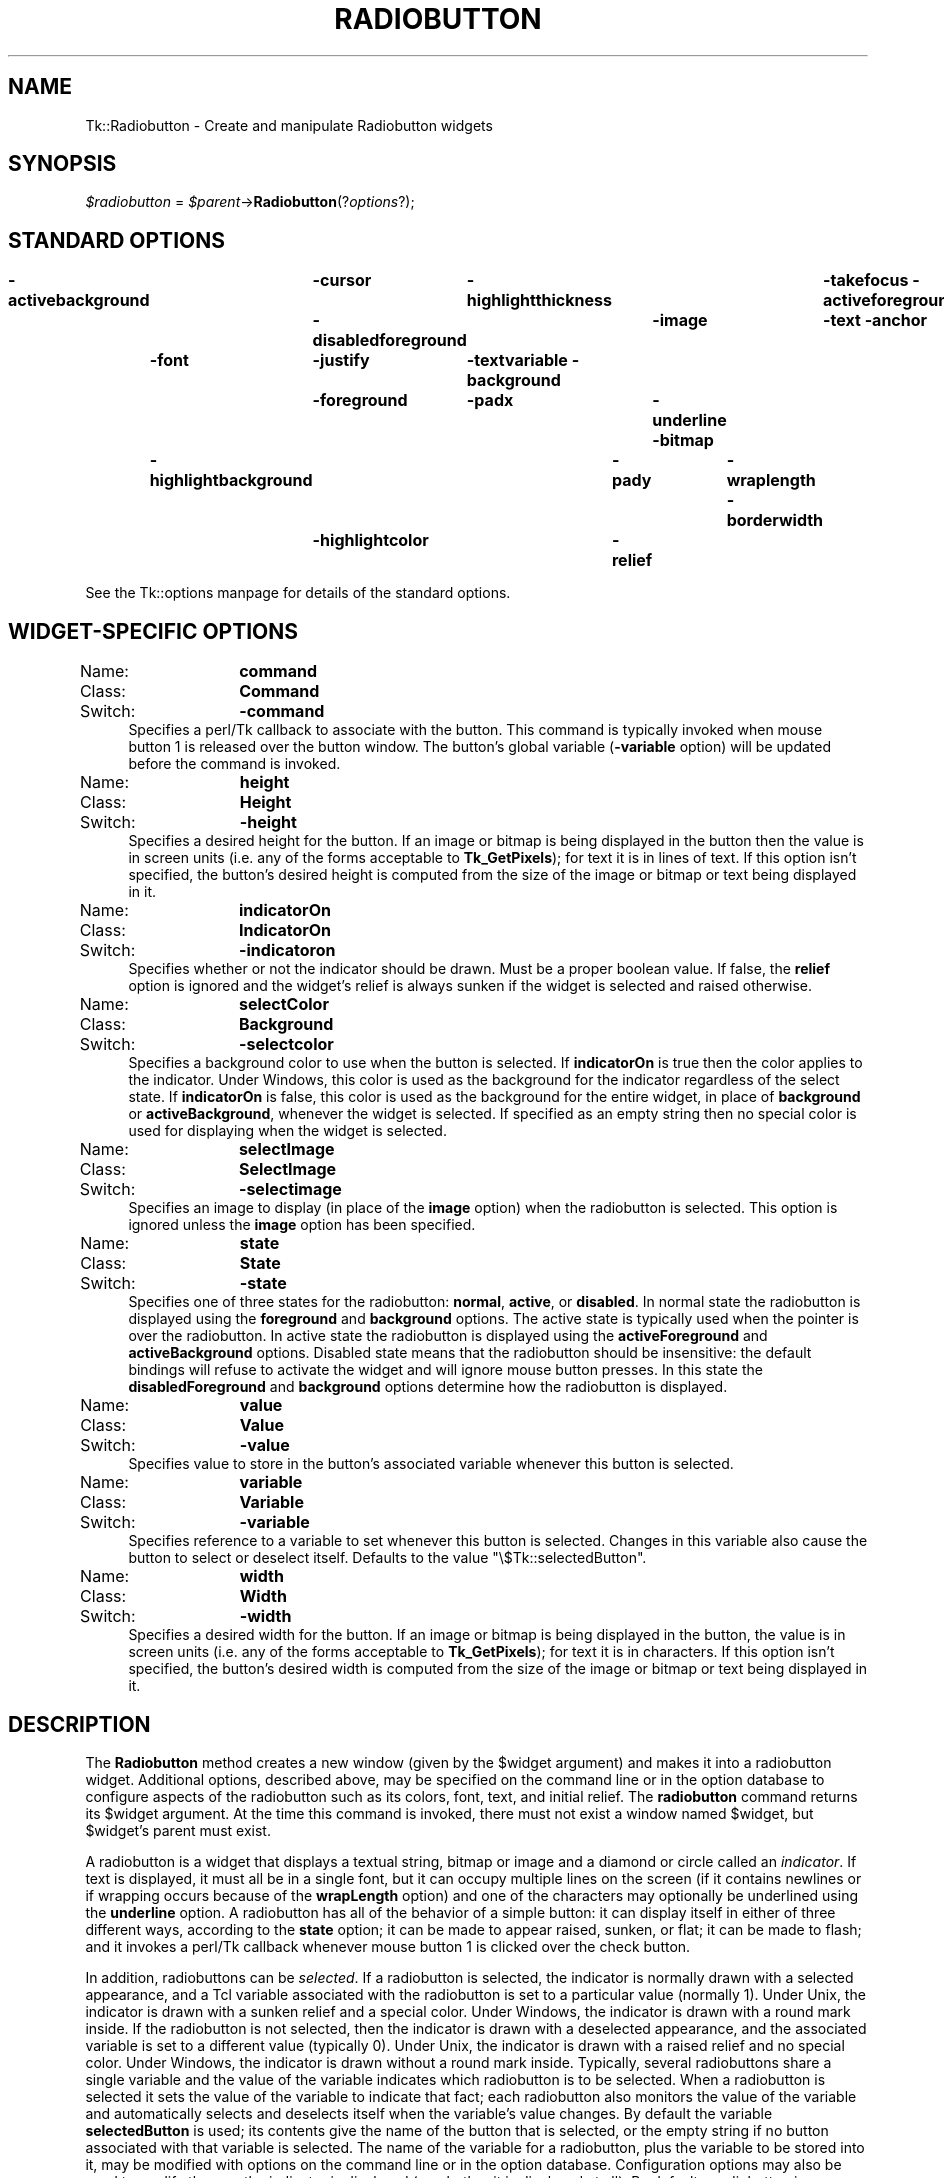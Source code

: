 .\" Automatically generated by Pod::Man version 1.15
.\" Fri Apr 20 14:44:06 2001
.\"
.\" Standard preamble:
.\" ======================================================================
.de Sh \" Subsection heading
.br
.if t .Sp
.ne 5
.PP
\fB\\$1\fR
.PP
..
.de Sp \" Vertical space (when we can't use .PP)
.if t .sp .5v
.if n .sp
..
.de Ip \" List item
.br
.ie \\n(.$>=3 .ne \\$3
.el .ne 3
.IP "\\$1" \\$2
..
.de Vb \" Begin verbatim text
.ft CW
.nf
.ne \\$1
..
.de Ve \" End verbatim text
.ft R

.fi
..
.\" Set up some character translations and predefined strings.  \*(-- will
.\" give an unbreakable dash, \*(PI will give pi, \*(L" will give a left
.\" double quote, and \*(R" will give a right double quote.  | will give a
.\" real vertical bar.  \*(C+ will give a nicer C++.  Capital omega is used
.\" to do unbreakable dashes and therefore won't be available.  \*(C` and
.\" \*(C' expand to `' in nroff, nothing in troff, for use with C<>
.tr \(*W-|\(bv\*(Tr
.ds C+ C\v'-.1v'\h'-1p'\s-2+\h'-1p'+\s0\v'.1v'\h'-1p'
.ie n \{\
.    ds -- \(*W-
.    ds PI pi
.    if (\n(.H=4u)&(1m=24u) .ds -- \(*W\h'-12u'\(*W\h'-12u'-\" diablo 10 pitch
.    if (\n(.H=4u)&(1m=20u) .ds -- \(*W\h'-12u'\(*W\h'-8u'-\"  diablo 12 pitch
.    ds L" ""
.    ds R" ""
.    ds C` ""
.    ds C' ""
'br\}
.el\{\
.    ds -- \|\(em\|
.    ds PI \(*p
.    ds L" ``
.    ds R" ''
'br\}
.\"
.\" If the F register is turned on, we'll generate index entries on stderr
.\" for titles (.TH), headers (.SH), subsections (.Sh), items (.Ip), and
.\" index entries marked with X<> in POD.  Of course, you'll have to process
.\" the output yourself in some meaningful fashion.
.if \nF \{\
.    de IX
.    tm Index:\\$1\t\\n%\t"\\$2"
..
.    nr % 0
.    rr F
.\}
.\"
.\" For nroff, turn off justification.  Always turn off hyphenation; it
.\" makes way too many mistakes in technical documents.
.hy 0
.if n .na
.\"
.\" Accent mark definitions (@(#)ms.acc 1.5 88/02/08 SMI; from UCB 4.2).
.\" Fear.  Run.  Save yourself.  No user-serviceable parts.
.bd B 3
.    \" fudge factors for nroff and troff
.if n \{\
.    ds #H 0
.    ds #V .8m
.    ds #F .3m
.    ds #[ \f1
.    ds #] \fP
.\}
.if t \{\
.    ds #H ((1u-(\\\\n(.fu%2u))*.13m)
.    ds #V .6m
.    ds #F 0
.    ds #[ \&
.    ds #] \&
.\}
.    \" simple accents for nroff and troff
.if n \{\
.    ds ' \&
.    ds ` \&
.    ds ^ \&
.    ds , \&
.    ds ~ ~
.    ds /
.\}
.if t \{\
.    ds ' \\k:\h'-(\\n(.wu*8/10-\*(#H)'\'\h"|\\n:u"
.    ds ` \\k:\h'-(\\n(.wu*8/10-\*(#H)'\`\h'|\\n:u'
.    ds ^ \\k:\h'-(\\n(.wu*10/11-\*(#H)'^\h'|\\n:u'
.    ds , \\k:\h'-(\\n(.wu*8/10)',\h'|\\n:u'
.    ds ~ \\k:\h'-(\\n(.wu-\*(#H-.1m)'~\h'|\\n:u'
.    ds / \\k:\h'-(\\n(.wu*8/10-\*(#H)'\z\(sl\h'|\\n:u'
.\}
.    \" troff and (daisy-wheel) nroff accents
.ds : \\k:\h'-(\\n(.wu*8/10-\*(#H+.1m+\*(#F)'\v'-\*(#V'\z.\h'.2m+\*(#F'.\h'|\\n:u'\v'\*(#V'
.ds 8 \h'\*(#H'\(*b\h'-\*(#H'
.ds o \\k:\h'-(\\n(.wu+\w'\(de'u-\*(#H)/2u'\v'-.3n'\*(#[\z\(de\v'.3n'\h'|\\n:u'\*(#]
.ds d- \h'\*(#H'\(pd\h'-\w'~'u'\v'-.25m'\f2\(hy\fP\v'.25m'\h'-\*(#H'
.ds D- D\\k:\h'-\w'D'u'\v'-.11m'\z\(hy\v'.11m'\h'|\\n:u'
.ds th \*(#[\v'.3m'\s+1I\s-1\v'-.3m'\h'-(\w'I'u*2/3)'\s-1o\s+1\*(#]
.ds Th \*(#[\s+2I\s-2\h'-\w'I'u*3/5'\v'-.3m'o\v'.3m'\*(#]
.ds ae a\h'-(\w'a'u*4/10)'e
.ds Ae A\h'-(\w'A'u*4/10)'E
.    \" corrections for vroff
.if v .ds ~ \\k:\h'-(\\n(.wu*9/10-\*(#H)'\s-2\u~\d\s+2\h'|\\n:u'
.if v .ds ^ \\k:\h'-(\\n(.wu*10/11-\*(#H)'\v'-.4m'^\v'.4m'\h'|\\n:u'
.    \" for low resolution devices (crt and lpr)
.if \n(.H>23 .if \n(.V>19 \
\{\
.    ds : e
.    ds 8 ss
.    ds o a
.    ds d- d\h'-1'\(ga
.    ds D- D\h'-1'\(hy
.    ds th \o'bp'
.    ds Th \o'LP'
.    ds ae ae
.    ds Ae AE
.\}
.rm #[ #] #H #V #F C
.\" ======================================================================
.\"
.IX Title "RADIOBUTTON 1"
.TH RADIOBUTTON 1 "perl v5.6.1" "1999-11-09" "User Contributed Perl Documentation"
.UC
.SH "NAME"
Tk::Radiobutton \- Create and manipulate Radiobutton widgets
.SH "SYNOPSIS"
.IX Header "SYNOPSIS"
\&\fI$radiobutton\fR = \fI$parent\fR->\fBRadiobutton\fR(?\fIoptions\fR?);
.SH "STANDARD OPTIONS"
.IX Header "STANDARD OPTIONS"
\&\fB\-activebackground\fR	\fB\-cursor\fR	\fB\-highlightthickness\fR	\fB\-takefocus\fR
\&\fB\-activeforeground\fR	\fB\-disabledforeground\fR	\fB\-image\fR	\fB\-text\fR
\&\fB\-anchor\fR	\fB\-font\fR	\fB\-justify\fR	\fB\-textvariable\fR
\&\fB\-background\fR	\fB\-foreground\fR	\fB\-padx\fR	\fB\-underline\fR
\&\fB\-bitmap\fR	\fB\-highlightbackground\fR	\fB\-pady\fR	\fB\-wraplength\fR
\&\fB\-borderwidth\fR	\fB\-highlightcolor\fR	\fB\-relief\fR
.PP
See the Tk::options manpage for details of the standard options.
.SH "WIDGET-SPECIFIC OPTIONS"
.IX Header "WIDGET-SPECIFIC OPTIONS"
.Ip "Name:	\fBcommand\fR" 4
.IX Item "Name:	command"
.PD 0
.Ip "Class:	\fBCommand\fR" 4
.IX Item "Class:	Command"
.Ip "Switch:	\fB\-command\fR" 4
.IX Item "Switch:	-command"
.PD
Specifies a perl/Tk callback to associate with the button.  This command
is typically invoked when mouse button 1 is released over the button
window.  The button's global variable (\fB\-variable\fR option) will
be updated before the command is invoked.
.Ip "Name:	\fBheight\fR" 4
.IX Item "Name:	height"
.PD 0
.Ip "Class:	\fBHeight\fR" 4
.IX Item "Class:	Height"
.Ip "Switch:	\fB\-height\fR" 4
.IX Item "Switch:	-height"
.PD
Specifies a desired height for the button.
If an image or bitmap is being displayed in the button then the value is in
screen units (i.e. any of the forms acceptable to \fBTk_GetPixels\fR);
for text it is in lines of text.
If this option isn't specified, the button's desired height is computed
from the size of the image or bitmap or text being displayed in it.
.Ip "Name:	\fBindicatorOn\fR" 4
.IX Item "Name:	indicatorOn"
.PD 0
.Ip "Class:	\fBIndicatorOn\fR" 4
.IX Item "Class:	IndicatorOn"
.Ip "Switch:	\fB\-indicatoron\fR" 4
.IX Item "Switch:	-indicatoron"
.PD
Specifies whether or not the indicator should be drawn.  Must be a
proper boolean value.  If false, the \fBrelief\fR option is
ignored and the widget's relief is always sunken if the widget is
selected and raised otherwise.
.Ip "Name:	\fBselectColor\fR" 4
.IX Item "Name:	selectColor"
.PD 0
.Ip "Class:	\fBBackground\fR" 4
.IX Item "Class:	Background"
.Ip "Switch:	\fB\-selectcolor\fR" 4
.IX Item "Switch:	-selectcolor"
.PD
Specifies a background color to use when the button is selected.
If \fBindicatorOn\fR is true then the color applies to the indicator.
Under Windows, this color is used as the background for the indicator
regardless of the select state.
If \fBindicatorOn\fR is false, this color is used as the background
for the entire widget, in place of \fBbackground\fR or \fBactiveBackground\fR,
whenever the widget is selected.
If specified as an empty string then no special color is used for
displaying when the widget is selected.
.Ip "Name:	\fBselectImage\fR" 4
.IX Item "Name:	selectImage"
.PD 0
.Ip "Class:	\fBSelectImage\fR" 4
.IX Item "Class:	SelectImage"
.Ip "Switch:	\fB\-selectimage\fR" 4
.IX Item "Switch:	-selectimage"
.PD
Specifies an image to display (in place of the \fBimage\fR option)
when the radiobutton is selected.
This option is ignored unless the \fBimage\fR option has been
specified.
.Ip "Name:	\fBstate\fR" 4
.IX Item "Name:	state"
.PD 0
.Ip "Class:	\fBState\fR" 4
.IX Item "Class:	State"
.Ip "Switch:	\fB\-state\fR" 4
.IX Item "Switch:	-state"
.PD
Specifies one of three states for the radiobutton:  \fBnormal\fR, \fBactive\fR,
or \fBdisabled\fR.  In normal state the radiobutton is displayed using the
\&\fBforeground\fR and \fBbackground\fR options.  The active state is
typically used when the pointer is over the radiobutton.  In active state
the radiobutton is displayed using the \fBactiveForeground\fR and
\&\fBactiveBackground\fR options.  Disabled state means that the radiobutton
should be insensitive:  the default bindings will refuse to activate
the widget and will ignore mouse button presses.
In this state the \fBdisabledForeground\fR and
\&\fBbackground\fR options determine how the radiobutton is displayed.
.Ip "Name:	\fBvalue\fR" 4
.IX Item "Name:	value"
.PD 0
.Ip "Class:	\fBValue\fR" 4
.IX Item "Class:	Value"
.Ip "Switch:	\fB\-value\fR" 4
.IX Item "Switch:	-value"
.PD
Specifies value to store in the button's associated variable whenever
this button is selected.
.Ip "Name:	\fBvariable\fR" 4
.IX Item "Name:	variable"
.PD 0
.Ip "Class:	\fBVariable\fR" 4
.IX Item "Class:	Variable"
.Ip "Switch:	\fB\-variable\fR" 4
.IX Item "Switch:	-variable"
.PD
Specifies reference to a variable to set whenever this button is
selected.  Changes in this variable also cause the button to select
or deselect itself. Defaults to the value \f(CW\*(C`\e$Tk::selectedButton\*(C'\fR.
.Ip "Name:	\fBwidth\fR" 4
.IX Item "Name:	width"
.PD 0
.Ip "Class:	\fBWidth\fR" 4
.IX Item "Class:	Width"
.Ip "Switch:	\fB\-width\fR" 4
.IX Item "Switch:	-width"
.PD
Specifies a desired width for the button.
If an image or bitmap is being displayed in the button, the value is in
screen units (i.e. any of the forms acceptable to \fBTk_GetPixels\fR);
for text it is in characters.
If this option isn't specified, the button's desired width is computed
from the size of the image or bitmap or text being displayed in it.
.SH "DESCRIPTION"
.IX Header "DESCRIPTION"
The \fBRadiobutton\fR method creates a new window (given by the
\&\f(CW$widget\fR argument) and makes it into a radiobutton widget.
Additional
options, described above, may be specified on the command line
or in the option database
to configure aspects of the radiobutton such as its colors, font,
text, and initial relief.  The \fBradiobutton\fR command returns its
\&\f(CW$widget\fR argument.  At the time this command is invoked,
there must not exist a window named \f(CW$widget\fR, but
\&\f(CW$widget\fR's parent must exist.
.PP
A radiobutton is a widget that displays a textual string, bitmap or image
and a diamond or circle called an \fIindicator\fR.
If text is displayed, it must all be in a single font, but it
can occupy multiple lines on the screen (if it contains newlines
or if wrapping occurs because of the \fBwrapLength\fR option) and
one of the characters may optionally be underlined using the
\&\fBunderline\fR option.  A radiobutton has
all of the behavior of a simple button: it can display itself in either
of three different ways, according to the \fBstate\fR option;
it can be made to appear
raised, sunken, or flat; it can be made to flash; and it invokes
a perl/Tk callback whenever mouse button 1 is clicked over the
check button.
.PP
In addition, radiobuttons can be \fIselected\fR.
If a radiobutton is selected, the indicator is normally
drawn with a selected appearance, and
a Tcl variable associated with the radiobutton is set to a particular
value (normally 1).
Under Unix, the indicator is drawn with a sunken relief and a special
color.  Under Windows, the indicator is drawn with a round mark inside.
If the radiobutton is not selected, then the indicator is drawn with a
deselected appearance, and the associated variable is
set to a different value (typically 0).
Under Unix, the indicator is drawn with a raised relief and no special
color.  Under Windows, the indicator is drawn without a round mark inside.
Typically, several radiobuttons share a single variable and the
value of the variable indicates which radiobutton is to be selected.
When a radiobutton is selected it sets the value of the variable to
indicate that fact;  each radiobutton also monitors the value of
the variable and automatically selects and deselects itself when the
variable's value changes.
By default the variable \fBselectedButton\fR
is used;  its contents give the name of the button that is
selected, or the empty string if no button associated with that
variable is selected.
The name of the variable for a radiobutton,
plus the variable to be stored into it, may be modified with options
on the command line or in the option database.
Configuration options may also be used to modify the way the
indicator is displayed (or whether it is displayed at all).
By default a radiobutton is configured to select itself on button clicks.
.SH "WIDGET METHODS"
.IX Header "WIDGET METHODS"
The \fBRadiobutton\fR method creates a widget object.
This object supports the \fBconfigure\fR and \fBcget\fR methods
described in the Tk::options manpage which can be used to enquire and
modify the options described above.
The widget also inherits all the methods provided by the generic
Tk::Widget class.
.PP
The following additional methods are available for radiobutton widgets:
.Ip "\fI$radiobutton\fR->\fBdeselect\fR" 4
.IX Item "$radiobutton->deselect"
Deselects the radiobutton and sets the associated variable to an
empty string.
If this radiobutton was not currently selected, the command has
no effect.
.Ip "\fI$radiobutton\fR->\fBflash\fR" 4
.IX Item "$radiobutton->flash"
Flashes the radiobutton.  This is accomplished by redisplaying the radiobutton
several times, alternating between active and normal colors.  At
the end of the flash the radiobutton is left in the same normal/active
state as when the command was invoked.
This command is ignored if the radiobutton's state is \fBdisabled\fR.
.Ip "\fI$radiobutton\fR->\fBinvoke\fR" 4
.IX Item "$radiobutton->invoke"
Does just what would have happened if the user invoked the radiobutton
with the mouse: selects the button and invokes
its associated Tcl command, if there is one.
The return value is the return value from the Tcl command, or an
empty string if there is no command associated with the radiobutton.
This command is ignored if the radiobutton's state is \fBdisabled\fR.
.Ip "\fI$radiobutton\fR->\fBselect\fR" 4
.IX Item "$radiobutton->select"
Selects the radiobutton and sets the associated variable to the
value corresponding to this widget.
.SH "BINDINGS"
.IX Header "BINDINGS"
Tk automatically creates class bindings for radiobuttons that give them
the following default behavior:
.Ip "[1]" 4
.IX Item "[1]"
On Unix systems, a radiobutton activates whenever the mouse passes
over it and deactivates whenever the mouse leaves the radiobutton.  On
Mac and Windows systems, when mouse button 1 is pressed over a
radiobutton, the button activates whenever the mouse pointer is inside
the button, and deactivates whenever the mouse pointer leaves the
button.
.Ip "[2]" 4
.IX Item "[2]"
When mouse button 1 is pressed over a radiobutton it is invoked (it
becomes selected and the command associated with the button is
invoked, if there is one).
.Ip "[3]" 4
.IX Item "[3]"
When a radiobutton has the input focus, the space key causes the radiobutton
to be invoked.
.Sp
If the radiobutton's state is \fBdisabled\fR then none of the above
actions occur:  the radiobutton is completely non-responsive.
.Sp
The behavior of radiobuttons can be changed by defining new bindings for
individual widgets or by redefining the class bindings.
.SH "KEYWORDS"
.IX Header "KEYWORDS"
radiobutton, widget
